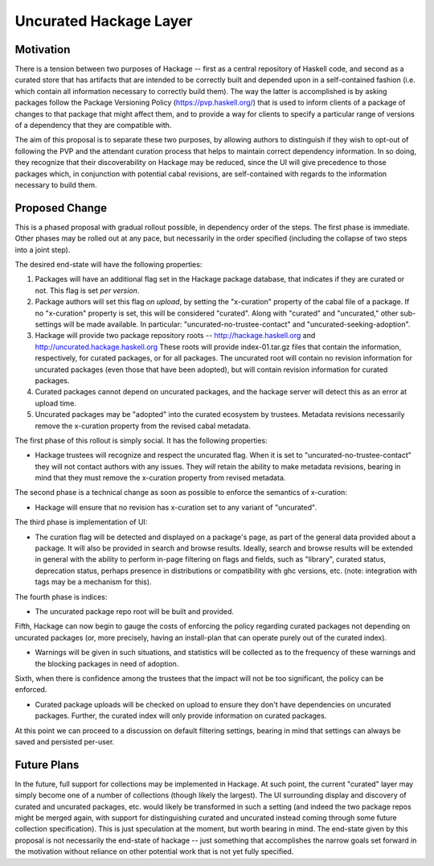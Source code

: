 .. proposal-number:: Leave blank. This will be filled in when the proposal is
                     accepted.

.. highlight:: haskell

Uncurated Hackage Layer
==============

Motivation
----------

There is a tension between two purposes of Hackage -- first as a central repository of Haskell code, and second as a curated store that has artifacts that are intended to be correctly built and depended upon in a self-contained fashion (i.e. which contain all information necessary to correctly build them). The way the latter is accomplished is by asking packages follow the Package Versioning Policy (https://pvp.haskell.org/) that is used to inform clients of a package of changes to that package that might affect them, and to provide a way for clients to specify a particular range of versions of a dependency that they are compatible with.

The aim of this proposal is to separate these two purposes, by allowing authors to distinguish if they wish to opt-out of following the PVP and the attendant curation process that helps to maintain correct dependency information. In so doing, they recognize that their discoverability on Hackage may be reduced, since the UI will give precedence to those packages which, in conjunction with potential cabal revisions, are self-contained with regards to the information necessary to build them.

Proposed Change
---------------

This is a phased proposal with gradual rollout possible, in dependency order of the steps. The first phase is immediate. Other phases may be rolled out at any pace, but necessarily in the order specified (including the collapse of two steps into a joint step).

The desired end-state will have the following properties:

1) Packages will have an additional flag set in the Hackage package database, that indicates if they are curated or not. This flag is set *per version*.
2) Package authors will set this flag *on upload*, by setting the "x-curation" property of the cabal file of a package. If no "x-curation" property is set, this will be considered "curated". Along with "curated" and "uncurated," other sub-settings will be made available. In particular: "uncurated-no-trustee-contact" and "uncurated-seeking-adoption".
3) Hackage will provide two package repository roots -- http://hackage.haskell.org and http://uncurated.hackage.haskell.org These roots will provide index-01.tar.gz files that contain the information, respectively, for curated packages, or for all packages. The uncurated root will contain no revision information for uncurated packages (even those that have been adopted), but will contain revision information for curated packages.
4) Curated packages cannot depend on uncurated packages, and the hackage server will detect this as an error at upload time.
5) Uncurated packages may be "adopted" into the curated ecosystem by trustees. Metadata revisions necessarily remove the x-curation property from the revised cabal metadata.

The first phase of this rollout is simply social. It has the following properties:

+ Hackage trustees will recognize and respect the uncurated flag. When it is set to "uncurated-no-trustee-contact" they will not contact authors with any issues. They *will* retain the ability to make metadata revisions, bearing in mind that they must remove the x-curation property from revised metadata.

The second phase is a technical change as soon as possible to enforce the semantics of x-curation:

+ Hackage will ensure that no revision has x-curation set to any variant of "uncurated".

The third phase is implementation of UI:

+ The curation flag will be detected and displayed on a package's page, as part of the general data provided about a package. It will also be provided in search and browse results. Ideally, search and browse results will be extended in general with the ability to perform in-page filtering on flags and fields, such as "library", curated status, deprecation status, perhaps presence in distributions or compatibility with ghc versions, etc. (note: integration with tags may be a mechanism for this).

The fourth phase is indices:

+ The uncurated package repo root will be built and provided.

Fifth, Hackage can now begin to gauge the costs of enforcing the policy regarding curated packages not depending on uncurated packages (or, more precisely, having an install-plan that can operate purely out of the curated index).

+ Warnings will be given in such situations, and statistics will be collected as to the frequency of these warnings and the blocking packages in need of adoption.

Sixth, when there is confidence among the trustees that the impact will not be too significant, the policy can be enforced.

+ Curated package uploads will be checked on upload to ensure they don't have dependencies on uncurated packages. Further, the curated index will only provide information on curated packages.

At this point we can proceed to a discussion on default filtering settings, bearing in mind that settings can always be saved and persisted per-user.

Future Plans
---------------
In the future, full support for collections may be implemented in Hackage. At such point, the current "curated" layer may simply become one of a number of collections (though likely the largest). The UI surrounding display and discovery of curated and uncurated packages, etc. would likely be transformed in such a setting (and indeed the two package repos might be merged again, with support for distinguishing curated and uncurated instead coming through some future collection specification). This is just speculation at the moment, but worth bearing in mind. The end-state given by this proposal is not necessarily the end-state of hackage -- just something that accomplishes the narrow goals set forward in the motivation without reliance on other potential work that is not yet fully specified.
